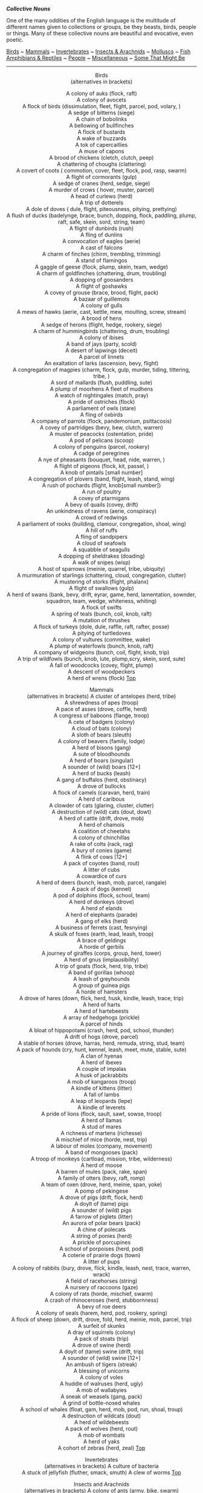 */Collective Nouns/*

One of the many oddities of the English language is the multitude of
different names given to collections or groups, be they beasts, birds,
people or things. Many of these collective nouns are beautiful and
evocative, even poetic.

[[http://users.tinyonline.co.uk/gswithenbank/collnoun.htm#Birds][Birds]]
~
[[http://users.tinyonline.co.uk/gswithenbank/collnoun.htm#Mammals][Mammals]]
~
[[http://users.tinyonline.co.uk/gswithenbank/collnoun.htm#Invertebrates][Invertebrates]]
~
[[http://users.tinyonline.co.uk/gswithenbank/collnoun.htm#Insects%20and%20Arachnids][Insects
& Arachnids]] ~
[[http://users.tinyonline.co.uk/gswithenbank/collnoun.htm#Molluscs][Molluscs]]
~
[[http://users.tinyonline.co.uk/gswithenbank/collnoun.htm#Fish][Fish]]\\

[[http://users.tinyonline.co.uk/gswithenbank/collnoun.htm#Amphibians%20and%20Reptiles][Amphibians
& Reptiles]] ~
[[http://users.tinyonline.co.uk/gswithenbank/collnoun.htm#People][People]]
~
[[http://users.tinyonline.co.uk/gswithenbank/collnoun.htm#Miscellaneous][Miscellaneous]]
~
[[http://users.tinyonline.co.uk/gswithenbank/collnoun.htm#Some%20That%20Might%20Be][Some
That Might Be]]

--------------

#+BEGIN_HTML
  <div align="center">
#+END_HTML

Birds\\
 (alternatives in brackets)

A colony of auks (flock, raft)\\
 A colony of avocets\\
 A flock of birds (dissimulation, fleet, flight, parcel, pod, volary,
)\\
 A sedge of bitterns (siege)\\
 A chain of bobolinks\\
 A bellowing of bullfinches\\
 A flock of bustards\\
 A wake of buzzards\\
 A tok of capercaillies\\
 A muse of capons\\
 A brood of chickens (cletch, clutch, peep)\\
 A chattering of choughs (clattering)\\
 A covert of coots ( commotion, cover, fleet, flock, pod, rasp, swarm)\\
 A flight of cormorants (gulp)\\
 A sedge of cranes (herd, sedge, siege)\\
 A murder of crows ( hover, muster, parcel)\\
 A head of curlews (herd)\\
 A trip of dotterels\\
 A dole of doves ( dule, flight, piteousness, pitying, prettying)\\
 A flush of ducks (badelynge, brace, bunch, dopping, flock, paddling,
plump, raft, safe, skein, sord, string, team)\\
 A flight of dunbirds (rush)\\
 A fling of dunlins\\
 A convocation of eagles (aerie)\\
 A cast of falcons\\
 A charm of finches (chirm, trembling, trimming)\\
 A stand of flamingos\\
 A gaggle of geese (flock, plump, skein, team, wedge)\\
 A charm of goldfinches (chattering, drum, troubling)\\
 A dopping of goosanders\\
 A flight of goshawks\\
 A covey of grouse (brace, brood, flight, pack)\\
 A bazaar of guillemots\\
 A colony of gulls\\
 A mews of hawks (aerie, cast, kettle, mew, moulting, screw, stream)\\
 A brood of hens\\
 A sedge of herons (flight, hedge, rookery, siege)\\
 A charm of hummingbirds (chattering, drum, troubling)\\
 A colony of ibises\\
 A band of jays (party, scold)\\
 A desert of lapwings (deceit)\\
 A parcel of linnets\\
 An exaltation of larks (ascension, bevy, flight)\\
 A congregation of magpies (charm, flock, gulp, murder, tiding,
tittering, tribe, )\\
 A sord of mallards (flush, puddling, sute)\\
 A plump of moorhens
A fleet of mudhens\\
 A watch of nightingales (match, pray)\\
 A pride of ostriches (flock)\\
 A parliament of owls (stare)\\
 A fling of oxbirds\\
 A company of parrots (flock, pandemonium, psittacosis)\\
 A covey of partridges (bevy, bew, clutch, warren)\\
 A muster of peacocks (ostentation, pride)\\
 A pod of pelicans (scoop)\\
 A colony of penguins (parcel, rookery)\\
 A cadge of peregrines\\
 A nye of pheasants (bouquet, head, nide, warren, )\\
 A flight of pigeons (flock, kit, passel, )\\
 A knob of pintails [small number]\\
 A congregation of plovers (band, flight, leash, stand, wing)\\
 A rush of pochards (flight, knob[small number])\\
 A run of poultry\\
 A covey of ptarmigans\\
 A bevy of quails (covey, drift)\\
 An unkindness of ravens (aerie, conspiracy)\\
 A crowd of redwings\\
 A parliament of rooks (building, clamour, congregation, shoal, wing)\\
 A hill of ruffs\\
 A fling of sandpipers\\
 A cloud of seafowls\\
 A squabble of seagulls\\
 A dopping of sheldrakes (doading)\\
 A walk of snipes (wisp)\\
 A host of sparrows (meinie, quarrel, tribe, ubiquity)\\
 A murmuration of starlings (chattering, cloud, congregation, clutter)\\
 A mustering of storks (flight, phalanx)\\
 A flight of swallows (gulp)\\
 A herd of swans (bank, bevy, drift, eyrar, game, herd, lamentation,
sownder, squadron, team, wedge, whiteness, whiting)\\
 A flock of swifts\\
 A spring of teals (bunch, coil, knob, raft)\\
 A mutation of thrushes\\
 A flock of turkeys (dole, dule, raffle, raft, rafter, posse)\\
 A pitying of turtledoves\\
 A colony of vultures (committee, wake)\\
 A plump of waterfowls (bunch, knob, raft)\\
 A company of widgeons (bunch, coil, flight, knob, trip)\\
 A trip of wildfowls (bunch, knob, lute, plump,scry, skein, sord,
sute)\\
 A fall of woodcocks (covey, flight, plump)\\
 A descent of woodpeckers\\
 A herd of wrens (flock)
[[http://users.tinyonline.co.uk/gswithenbank/collnoun.htm#Top%20of%20Page][Top]]

#+BEGIN_HTML
  </div>
#+END_HTML

#+BEGIN_HTML
  <div align="center">
#+END_HTML

Mammals\\
 (alternatives in brackets)
A cluster of antelopes (herd, tribe)\\
 A shrewdness of apes (troop)\\
 A pace of asses (drove, coffle, herd)\\
 A congress of baboons (flange, troop)\\
 A cete of badgers (colony)\\
 A cloud of bats (colony)\\
 A sloth of bears (sleuth)\\
 A colony of beavers (family, lodge)\\
 A herd of bisons (gang)\\
 A sute of bloodhounds\\
 A herd of boars (singular)\\
 A sounder of (wild) boars [12+]\\
 A herd of bucks (leash)\\
 A gang of buffalos (herd, obstinacy)\\
 A drove of bullocks\\
 A flock of camels (caravan, herd, train)\\
 A herd of caribous\\
 A clowder of cats (glaring, cluster, clutter)\\
 A destruction of (wild) cats (dout, dowt)\\
 A herd of cattle (drift, drove, mob)\\
 A herd of chamois\\
 A coalition of cheetahs\\
 A colony of chinchillas\\
 A rake of colts (rack, rag)\\
 A bury of conies (game)\\
 A flink of cows [12+]\\
 A pack of coyotes (band, rout)\\
 A litter of cubs\\
 A cowardice of curs\\
 A herd of deers (bunch, leash, mob, parcel, rangale)\\
 A pack of dogs (kennel)\\
 A pod of dolphins (flock, school, team)\\
 A herd of donkeys (drove)\\
 A herd of elands\\
 A herd of elephants (parade)\\
 A gang of elks (herd)\\
 A business of ferrets (cast, fesnying)\\
 A skulk of foxes (earth, lead, leash, troop)\\
 A brace of geldings\\
 A horde of gerbils\\
 A journey of giraffes (corps, group, herd, tower)\\
 A herd of gnus (implausibility)\\
 A trip of goats (flock, herd, trip, tribe)\\
 A band of gorillas (whoop)\\
 A leash of greyhounds\\
 A group of guinea pigs\\
 A horde of hamsters\\
 A drove of hares (down, flick, herd, husk, kindle, leash, trace,
trip)\\
 A herd of harts\\
 A herd of hartebeests\\
 A array of hedgehogs (prickle)\\
 A parcel of hinds\\
 A bloat of hippopotami (crash, herd, pod, school, thunder)\\
 A drift of hogs (drove, parcel)\\
 A stable of horses (drove, harras, herd, remuda, string, stud, team)\\
 A pack of hounds (cry, hunt, kennel, leash, meet, mute, stable, sute)\\
 A clan of hyenas\\
 A herd of ibexes\\
 A couple of impalas\\
A husk of jackrabbits\\
 A mob of kangaroos (troop)\\
 A kindle of kittens (litter)\\
 A fall of lambs\\
 A leap of leopards (lepe)\\
 A kindle of leverets\\
 A pride of lions (flock, sault, sawt, sowse, troop)\\
 A herd of llamas\\
 A stud of mares\\
 A richness of martens (richesse)\\
 A mischief of mice (horde, nest, trip)\\
 A labour of moles (company, movement)\\
 A band of mongooses (pack)\\
 A troop of monkeys (cartload, mission, tribe, wilderness)\\
 A herd of moose\\
 A barren of mules (pack, rake, span)\\
 A family of otters (bevy, raft, romp)\\
 A team of oxen (drove, herd, meinie, span, yoke)\\
 A pomp of pekingese\\
 A drove of pigs (drift, flock, herd)\\
 A doylt of (tame) pigs\\
 A sounder of (wild) pigs\\
 A farrow of piglets (litter)\\
 An aurora of polar bears (pack)\\
 A chine of polecats\\
 A string of ponies (herd)\\
 A prickle of porcupines\\
 A school of porpoises (herd, pod)\\
 A coterie of prairie dogs (town)\\
 A litter of pups\\
 A colony of rabbits (bury, drove, flick, kindle, leash, nest, trace,
warren, wrack)\\
 A field of racehorses (string)\\
 A nursery of raccoons (gaze)\\
 A colony of rats (horde, mischief, swarm)\\
 A crash of rhinoceroses (herd, stubbornness)\\
 A bevy of roe deers\\
 A colony of seals (harem, herd, pod, rookery, spring)\\
 A flock of sheep (down, drift, drove, fold, herd, meinie, mob, parcel,
trip)\\
 A surfeit of skunks\\
 A dray of squirrels (colony)\\
 A pack of stoats (trip)\\
 A drove of swine (herd)\\
 A doylt of (tame) swine (drift, trip)\\
 A sounder of (wild) swine [12+]\\
 An ambush of tigers (streak)\\
 A blessing of unicorns\\
 A colony of voles\\
 A huddle of walruses (herd, ugly)\\
 A mob of wallabyies\\
 A sneak of weasels (gang, pack)\\
 A grind of bottle-nosed whales\\
 A school of whales (float, gam, herd, mob, pod, run, shoal, troup)\\
 A destruction of wildcats (dout)\\
 A herd of wildebeests\\
 A pack of wolves (herd, rout)\\
 A mob of wombats\\
 A herd of yaks\\
 A cohort of zebras (herd, zeal)
[[http://users.tinyonline.co.uk/gswithenbank/collnoun.htm#Top%20of%20Page][Top]]

#+BEGIN_HTML
  </div>
#+END_HTML

#+BEGIN_HTML
  <div align="center">
#+END_HTML

Invertebrates\\
 (alternatives in brackets)
A culture of bacteria\\
 A stuck of jellyfish (fluther, smack, smuth)
A clew of worms
[[http://users.tinyonline.co.uk/gswithenbank/collnoun.htm#Top%20of%20Page][Top]]

#+BEGIN_HTML
  </div>
#+END_HTML

#+BEGIN_HTML
  <div align="center">
#+END_HTML

Insects and Arachnids\\
 (alternatives in brackets)
A colony of ants (army, bike, swarm)\\
 A swarm of bees (bike, cast, cluster, drift, erst, game, grist, hive,
rabble, stand)\\
 A bike of (wild) bees\\
 A flight of butterflies (kaleidoscope, rabble, swarm)\\
 An army of caterpillars\\
 An intrusion of cockroaches\\
 A swarm of flies (business, cloud, grist, hatch)\\
 A cloud of gnats (horde, rabble, swarm)\\
 A cloud of grasshoppers (cluster, swarm)
A bike of hornets (nest, swarm)\\
 A flight of insects (horde, plague, rabble, swarm)\\
 A flock of lice (colony, infestation)\\
 A plague of locusts (cloud, swarm)\\
 A scourge of mosquitoes (swarm)\\
 A clutter of spiders (cluster)\\
 A colony of termites (swarm)\\
 A colony of wasps (bike, nest)
[[http://users.tinyonline.co.uk/gswithenbank/collnoun.htm#Top%20of%20Page][Top]]

#+BEGIN_HTML
  </div>
#+END_HTML

#+BEGIN_HTML
  <div align="center">
#+END_HTML

Molluscs
A bed of clams\\
 A bed of cockles\\
 A bed of mussels
A bed of oysters (hive)\\
 An escargatoire of snails (rout, walk)
[[http://users.tinyonline.co.uk/gswithenbank/collnoun.htm#Top%20of%20Page][Top]]

#+BEGIN_HTML
  </div>
#+END_HTML

#+BEGIN_HTML
  <div align="center">
#+END_HTML

Fish\\
 (alternatives in brackets)
A company of angel fish\\
 A company of archer fish\\
 A battery of barracudas\\
 A shoal of barbels\\
 A fleet of bass (shoal)\\
 A grind of blackfish\\
 A school of butterfly fish\\
 A school of cod\\
 A swarm of dragonet fish\\
 A troop of dogfish\\
 A swarm of eels\\
 A shoal of fish (catch, draught, fray, haul, run, school)\\
 A glide of flying fish\\
 A glint of goldfish (troubling)\\
 A glean of herrings (army, shoal)\\
 A shoal of mackerels\\
 A shoal of minnows (steam, stream, swarm)
A pack of perch\\
 A shoal of pilchards (school)\\
 A cluster of porcupine fish\\
 A party of rainbow fish\\
 A shoal of roach\\
 A bind of salmons(draught, leap, run, school, shoal)\\
 A family of sardines\\
 A herd of seahorses\\
 A shoal of shads\\
 A shiver of sharks (school, shoal)\\
 A troupe of shrimps\\
 A quantity of smelts\\
 A shoal of sticklebacks (spread)\\
 A flotilla of swordfish\\
 A hover of trouts (shoal)\\
 A float of tunas (troup)\\
 A pod of whitings
[[http://users.tinyonline.co.uk/gswithenbank/collnoun.htm#Top%20of%20Page][Top]]

#+BEGIN_HTML
  </div>
#+END_HTML

#+BEGIN_HTML
  <div align="center">
#+END_HTML

Amphibians and Reptiles\\
 (alternatives in brackets)
A quiver of cobras\\
 A bask of crocodiles (congregation, float, nest)\\
 A herd of dinosaurs (pack)\\
 A flight of dragons (weyr, wing)\\
 An army of frogs (colony, froggery, knot)\\
 A mess of iguanas
A rhumba of rattlesnakes\\
 A den of snakes (bed, knot, nest, pit, trogle)\\
 A knot of toads (knob, nest)\\
 A bale of turtles (dule, turn)\\
 A nest of vipers (generation)
[[http://users.tinyonline.co.uk/gswithenbank/collnoun.htm#Top%20of%20Page][Top]]

#+BEGIN_HTML
  </div>
#+END_HTML

#+BEGIN_HTML
  <div align="center">
#+END_HTML

People\\
 (alternatives in brackets)
A faculty of academics\\
 A troupe of acrobats\\
 A cast of actors/players (company, cry)\\
 A bench of aldermen\\
 A conflagration of arsonists\\
 A troupe of artistes\\
 A team of athletes\\
 A tabernacle of bakers\\
 A babble of barbers\\
 A promise of barmen\\
 A thought of barons\\
 A squad of beaters\\
 A bevy of beauties (galaxy)\\
 A bench of bishops (psalter)\\
 A blush of boys\\
 A troop of boy scouts\\
 A feast of brewers\\
 A pack of Brownies\\
 A shuffle of bureaucrats\\
 A goring of butchers\\
 A sneer of butlers\\
 A slate of candidates\\
 A chapter of canons (dignity)\\
 A company of capitalists (syndicate)\\
 A congregation of churchgoers\\
 A school of clerks\\
 A cutting of cobblers (drunkship)\\
 A hastiness of cooks\\
 A shrivel of critics\\
 A cowardice of curs\\
 A troupe of dancers\\
 A decanter of deans (decorum)\\
 A caravan of desert travelers\\
 A board of directors\\
 An obstruction of dons\\
 A staff of employees\\
 A panel of experts\\
 A stalk of foresters\\
 A talent of gamblers\\
 A company of girl guides\\
 A galaxy of governesses\\
 A conjunction of grammarians\\
 A herd of harlots\\
 A melody of harpists\\
 An observance of hermits\\
 A gang of hoodlums\\
 A cavalcade of horsemen\\
 A blast of hunters\\
 A bench of judges (sentence)\\
 A neverthriving of jugglers\\
 A banner of knights (rout)\\
 A gang of labourers\\
 A bevy of ladies
An eloquence of lawyers\\
 A colony of lepers\\
 An audience of listeners\\
 An illusion of magicians\\
 A bench of magistrates\\
 A riches of matrons\\
 A morbidity of majors\\
 A band of men\\
 A faith of merchants\\
 A diligence of messengers\\
 A troupe of minstrels\\
 A side of morris dancers\\
 A cortege of mourners\\
 An orchestra of musicians\\
 A tribe of natives\\
 A superfluity of nuns\\
 A crowd of onlookers\\
 A curse of painters (illusion, misbelieving)\\
 A malapertness of pedlars\\
 A crowd of people (audience, congregation, mob)\\
 A troupe of performers (troup)\\
 A skirl of pipers (poverty)\\
 A posse of police\\
 A converting of preachers\\
 A pity of prisoners (gang)\\
 A band of robbers\\
 A crew of sailors\\
 A scolding of seamstresses\\
 A house of senators\\
 A subtlety of sergeants at law\\
 An obeisance of servants\\
 A posse of sheriffs\\
 A blackening of shoemakers\\
 A choir of singers\\
 A squad of soldiers (army, brigade, company, division, muster, platoon,
troop)\\
 A picket of strikers\\
 A class of students\\
 A simplicity of subalterns\\
 A disguising of tailors\\
 A glozing of taverners\\
 A den of thieves (gang)\\
 A board of trustees\\
 A flock of tourists\\
 An unction of undertakers\\
 A prudence of vicars\\
 An ambush of widows\\
 A coven of witches\\
 A gaggle of women\\
 A gang of workmen\\
 A congregation of worshippers\\
 A worship of writers\\
 A fellowship of yeomen
[[http://users.tinyonline.co.uk/gswithenbank/collnoun.htm#Top%20of%20Page][Top]]

#+BEGIN_HTML
  </div>
#+END_HTML

#+BEGIN_HTML
  <div align="center">
#+END_HTML

Miscellaneous\\
 (alternatives in brackets)
A wing of aircraft (flight)\\
 A host of angels (chorus)\\
 A quiver of arrows\\
 A bundle of asparagus\\
 A belt of asteroids\\
 A bunch of bananas (hand)\\
 A grove of bayonets\\
 A carillon of bells (change, peal)\\
 A library of books\\
 A batch of bread (caste)\\
 A bavin of brushwood\\
 A fleet of cars\\
 A pack of cards (deck, hand)\\
 A network of computers\\
 A dossier of documents\\
 A clutch of eggs\\
 A bundle of firewood\\
 A bed of flowers (bouquet, bunch, patch)\\
 A colony of fungi\\
 A pantheon of gods\\
 A bunch of grapes (cluster)\\
 A battery of guns\\
 A budget of inventions\\
 A chain of islands (archipelago)\\
 A cache of jewels\\
 A ring of keys\\
 A fleet of lorries (convoy)
A rouleau of coins\\
 A collective of nouns\\
 A bank of monitors\\
 A range of mountains\\
 A troop of mushrooms\\
 A rope of onions\\
 A coterie of orchids\\
 A ream of paper\\
 A budget of papers\\
 A string of pearls (rope)\\
 A pod of peas\\
 A phantasmagoria of phantoms\\
 An anthology of poems\\
 A rosary of quotations (mellificium)\\
 A clump of reeds\\
 A rabble of remedies\\
 A nest of rumours\\
 A fleet of ships (armada, flotilla)\\
 A pair of shoes\\
 A shrubbery of shrubs\\
 A flight of stairs\\
 A galaxy of stars (constellation)\\
 An anthology of stories\\
 An arcana of tarot cards\\
 An agenda of tasks\\
 A stand of trees (clump, forest, grove)
[[http://users.tinyonline.co.uk/gswithenbank/collnoun.htm#Top%20of%20Page][Top]]

#+BEGIN_HTML
  </div>
#+END_HTML

#+BEGIN_HTML
  <div align="center">
#+END_HTML

Some That Might Be
A balance of accountants\\
 A bevy of alcoholics\\
 A corps of anatomists\\
 A conflagration of arsonists\\
 An audit of bookkeepers\\
 A rascal of boys\\
 A clutch of breasts\\
 A clutch of car mechanics\\
 A load of cobblers\\
 An unease of compromises\\
 A galaxy of cosmologists\\
 An intrigue of council members\\
 A box of cricketers\\
 An incredulity of cuckolds\\
 A brace of dentists\\
 A bodge of DIYers\\
 A grid of electricians\\
 An exaggeration of fishermen\\
 A revelation of flashers\\
 A fraid of ghosts\\
 A giggle of girls\\
 An expectation of heirs\\
 A vagary of impediments\\
 A diffidence of introverts\\
 A wealth of information\\
 A scoop of journalists\\
 A flush of lavatories\\
 A stack of librarians\\
 A babble of linguists\\
 A number of mathematicians\\
 A compromise of mediators\\
 An amalgamation of metallurgists\\
A shower of meteorologists\\
 An expectation of midwives\\
 A horde of misers\\
 An annoyance of neighbours\\
 A row of oarsmen\\
 A body of pathologists\\
 A virtue of patients\\
 A ponder of philosophers\\
 A clique of photographers\\
 A nucleus of physicists\\
 A breakdown of plans\\
 A flush of plumbers\\
 A complex of psychologists\\
 A following of stalkers\\
 A portfolio of stockbrokers\\
 A fanfare of strumpets\\
 A pack of suitcases\\
 A flight of yesterdays\\
 A jam of tarts\\
 A hug of teddy bears\\
 A ring of telephones\\
 A bunch of things\\
 A promise of tomorrows\\
 A twinkling of todays\\
 A cancellation of trains\\
 An anorak of trainspotters\\
 A linkage of webmasters\\
 A break of winds\\
 An impatience of wives\\
 A yearning of yesterdays\\
 An optimism of youths
[[http://users.tinyonline.co.uk/gswithenbank/collnoun.htm#Top%20of%20Page][Top]]

#+BEGIN_HTML
  </div>
#+END_HTML

--------------

[[http://users.tinyonline.co.uk/gswithenbank/welcome.htm][Home]] ~
[[http://users.tinyonline.co.uk/gswithenbank/stories.htm][The Stories]]
~ [[http://users.tinyonline.co.uk/gswithenbank/divert.htm][Diversions]]
~ [[http://users.tinyonline.co.uk/gswithenbank/links.htm][Links]] ~
[[http://users.tinyonline.co.uk/gswithenbank/contact.htm][Contact]]

#+BEGIN_HTML
  <div id="diigolet-notice" class="diigolet notice"
  style="display: none;">
#+END_HTML

#+BEGIN_HTML
  <div>
#+END_HTML

* *
Ok, done!

<<close>>

#+BEGIN_HTML
  </div>
#+END_HTML

#+BEGIN_HTML
  </div>
#+END_HTML

#+BEGIN_HTML
  <div id="diigolet-dlg-sticky" class="diigolet diigoletFN yellow"
  style="position: absolute; left: 100px; top: 100px; display: none;">
#+END_HTML

#+BEGIN_HTML
  <div id="diigolet-dlg-sticky-top" class="_dragHandle"
  style="cursor: move;">
#+END_HTML

<<diigolet-dlg-sticky-close>><<diigolet-dlg-sticky-color>>

#+BEGIN_HTML
  <div id="diigolet-dlg-sticky-currentColor" title="change color">
#+END_HTML

#+BEGIN_HTML
  </div>
#+END_HTML

#+BEGIN_HTML
  <div id="diigolet-dlg-sticky-colorPicker">
#+END_HTML

**********

#+BEGIN_HTML
  </div>
#+END_HTML

<<diigolet-dlg-sticky-addTab>>

#+BEGIN_HTML
  </div>
#+END_HTML

#+BEGIN_HTML
  <div id="diigolet-dlg-sticky-content" class="private">
#+END_HTML

#+BEGIN_HTML
  <div id="diigolet-dlg-sticky-switcher">
#+END_HTML

**Private**Group

#+BEGIN_HTML
  </div>
#+END_HTML

#+BEGIN_HTML
  <div class="FN-content-wrapper private">
#+END_HTML

#+BEGIN_HTML
  <div id="FN-content-footer">
#+END_HTML

#+BEGIN_HTML
  <div id="editDone">
#+END_HTML

**<<FN-private-datetime>>

#+BEGIN_HTML
  </div>
#+END_HTML

#+BEGIN_HTML
  <div id="editing">
#+END_HTML

[[javascript:void(0)][Save]][[javascript:void(0)][Cancel]]

#+BEGIN_HTML
  </div>
#+END_HTML

#+BEGIN_HTML
  </div>
#+END_HTML

#+BEGIN_HTML
  </div>
#+END_HTML

#+BEGIN_HTML
  <div class="FN-content-wrapper group">
#+END_HTML

#+BEGIN_HTML
  <div>
#+END_HTML

#+BEGIN_HTML
  <div id="FN-group-content-nav">
#+END_HTML

+Share to a new group**

#+BEGIN_HTML
  <div id="FN-group-menu">
#+END_HTML

-  

   #+BEGIN_HTML
     <div id="FN-group-share-new">
   #+END_HTML

   #+BEGIN_HTML
     </div>
   #+END_HTML

   +Share to a new group

#+BEGIN_HTML
  </div>
#+END_HTML

#+BEGIN_HTML
  </div>
#+END_HTML

#+BEGIN_HTML
  <div id="FN-post-form">
#+END_HTML

#+BEGIN_HTML
  <div>
#+END_HTML

#+BEGIN_HTML
  </div>
#+END_HTML

#+BEGIN_HTML
  <div>
#+END_HTML

Post
[[javascript:void(0)][Cancel]]

#+BEGIN_HTML
  </div>
#+END_HTML

#+BEGIN_HTML
  </div>
#+END_HTML

#+BEGIN_HTML
  <div id="FN-group-content">
#+END_HTML

#+BEGIN_HTML
  <div id="FN-group-content-container">
#+END_HTML

#+BEGIN_HTML
  </div>
#+END_HTML

#+BEGIN_HTML
  <div id="FN-group-content-postform">
#+END_HTML

#+BEGIN_HTML
  <div class="post-action">
#+END_HTML

Post
[[javascript:void(0)][Cancel]]

#+BEGIN_HTML
  </div>
#+END_HTML

#+BEGIN_HTML
  </div>
#+END_HTML

#+BEGIN_HTML
  </div>
#+END_HTML

#+BEGIN_HTML
  </div>
#+END_HTML

#+BEGIN_HTML
  </div>
#+END_HTML

#+BEGIN_HTML
  </div>
#+END_HTML

#+BEGIN_HTML
  </div>
#+END_HTML

#+BEGIN_HTML
  <div id="diigolet-csm" class="yellow"
  style="position: absolute; display: none;">
#+END_HTML

#+BEGIN_HTML
  <div id="diigolet-csm-research-mode">
#+END_HTML

#+BEGIN_HTML
  </div>
#+END_HTML

#+BEGIN_HTML
  <div id="diigolet-csm-highlight-wrapper" class="csm-btn">
#+END_HTML

[[javascript:void(0);][]]

#+BEGIN_HTML
  <div class="diigolet-csm-color small hidden">
#+END_HTML

#+BEGIN_HTML
  </div>
#+END_HTML

#+BEGIN_HTML
  </div>
#+END_HTML

#+BEGIN_HTML
  <div id="diigolet-csm-highlightAndComment-wrapper" class="csm-btn">
#+END_HTML

[[javascript:void(0);][]]

#+BEGIN_HTML
  <div class="diigolet-csm-color small hidden">
#+END_HTML

#+BEGIN_HTML
  </div>
#+END_HTML

#+BEGIN_HTML
  </div>
#+END_HTML

[[javascript:void(0);][]]

#+BEGIN_HTML
  </div>
#+END_HTML

#+BEGIN_HTML
  <div id="diigo-chrome-installed" style="display: none;">
#+END_HTML

#+BEGIN_HTML
  </div>
#+END_HTML

#+BEGIN_HTML
  <div id="diigo-image-clipper" style="position: absolute;">
#+END_HTML

#+BEGIN_HTML
  <div id="diigo-image-menu">
#+END_HTML

#+BEGIN_HTML
  <div id="diigo-logo">
#+END_HTML

#+BEGIN_HTML
  </div>
#+END_HTML

#+BEGIN_HTML
  <div id="diigo-save-and-tag" class="diigo-action"
  title="Tag as a stand-alone item">
#+END_HTML

#+BEGIN_HTML
  </div>
#+END_HTML

#+BEGIN_HTML
  <div id="diigo-attach" class="diigo-action"
  title="Attach it to the page URL">
#+END_HTML

#+BEGIN_HTML
  </div>
#+END_HTML

#+BEGIN_HTML
  </div>
#+END_HTML

#+BEGIN_HTML
  </div>
#+END_HTML

